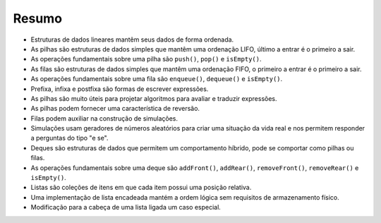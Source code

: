 ..  Copyright (C)  Brad Miller, David Ranum
    This work is licensed under the Creative Commons Attribution-NonCommercial-ShareAlike 4.0 International License. To view a copy of this license, visit http://creativecommons.org/licenses/by-nc-sa/4.0/.


Resumo
------

- Estruturas de dados lineares mantêm seus dados de forma ordenada.

- As pilhas são estruturas de dados simples que mantêm uma ordenação LIFO, último a entrar é o primeiro a sair.

- As operações fundamentais sobre uma pilha são ``push()``, ``pop()`` e   ``isEmpty()``.

- As filas são estruturas de dados simples que mantêm uma ordenação FIFO, o primeiro a entrar é o primeiro a sair.

- As operações fundamentais sobre uma fila são ``enqueue()``, ``dequeue()``  e ``isEmpty()``.

- Prefixa, infixa e postfixa são formas de escrever expressões.

- As pilhas são muito úteis para projetar algoritmos para avaliar e traduzir expressões.

- As pilhas podem fornecer uma característica de reversão.

- Filas podem auxiliar na construção de simulações.

- Simulações usam geradores de números aleatórios para criar uma situação da vida real e nos permitem responder a perguntas do tipo "e se".

- Deques são estruturas de dados que permitem um comportamento híbrido, pode se comportar como pilhas ou filas.

- As operações fundamentais sobre uma deque são ``addFront()``, ``addRear()``,  ``removeFront()``, ``removeRear()`` e ``isEmpty()``.

- Listas são coleções de itens em que cada item possui uma posição relativa.

- Uma implementação de lista encadeada mantém a ordem lógica sem requisitos de armazenamento físico.

- Modificação para a cabeça de uma lista ligada um caso especial.

